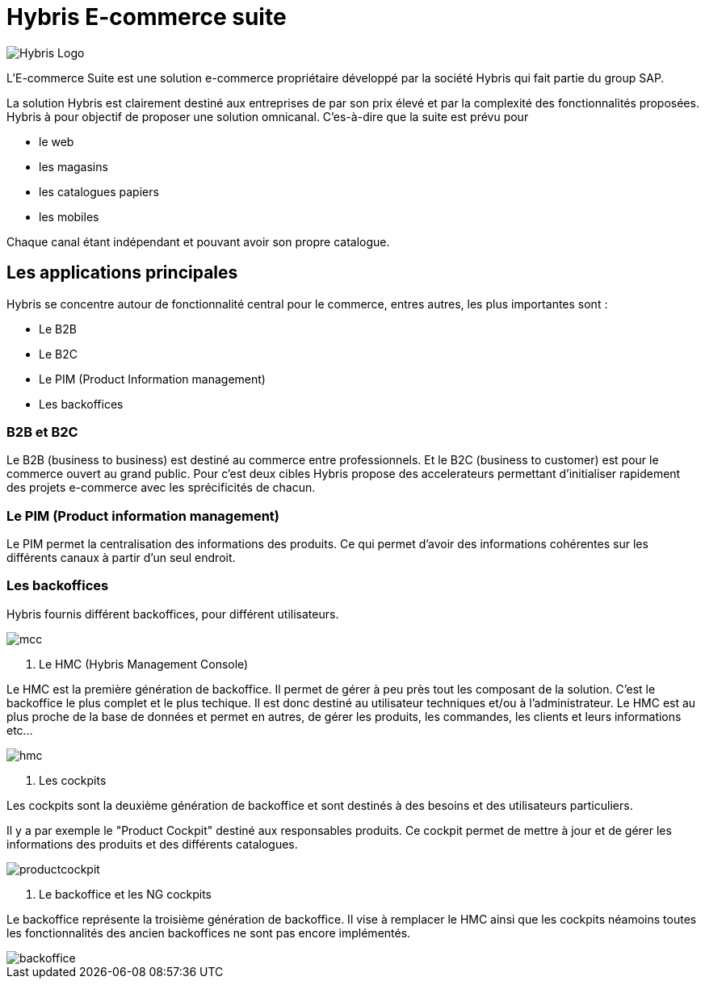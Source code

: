 = Hybris E-commerce suite
:hp-tags: Hybris


image:http://autoentrepreneurinfo.com/images/logo-hybris.jpg[alt="Hybris Logo"]

L'E-commerce Suite est une solution e-commerce propriétaire développé par la société Hybris qui fait partie du group SAP.

La solution Hybris est clairement destiné aux entreprises de par son prix élevé et par la complexité des fonctionnalités proposées. Hybris à pour objectif de proposer une solution omnicanal.
C'es-à-dire que la suite est prévu pour

* le web
* les magasins
* les catalogues papiers
* les mobiles

Chaque canal étant indépendant et pouvant avoir son propre catalogue.

== Les applications principales

Hybris se concentre autour de fonctionnalité central pour le commerce, entres autres, les plus importantes sont :

* Le B2B
* Le B2C
* Le PIM (Product Information management)
* Les backoffices


=== B2B et B2C

Le B2B (business to business) est destiné au commerce entre professionnels. Et le B2C (business to customer) est pour le commerce ouvert au grand public. Pour c'est deux cibles Hybris propose des accelerateurs permettant d'initialiser rapidement des projets e-commerce avec les sprécificités de chacun.


=== Le PIM (Product information management)

Le PIM permet la centralisation des informations des produits. Ce qui permet d'avoir des informations cohérentes sur les différents canaux à partir d'un seul endroit.


=== Les backoffices

Hybris fournis différent backoffices, pour différent utilisateurs.

image::mcc.png[]


. Le HMC (Hybris Management Console)

Le HMC est la première génération de backoffice. Il permet de gérer à peu près tout les composant de la solution.
C'est le backoffice le plus complet et le plus techique.
Il est donc destiné au utilisateur techniques et/ou à l'administrateur. 
Le HMC est au plus proche de la base de données et permet en autres, de gérer les produits, les commandes, les clients et leurs informations etc... 

image::hmc.png[]


. Les cockpits

Les cockpits sont la deuxième génération de backoffice et sont destinés à des besoins et des utilisateurs particuliers.

Il y a par exemple le "Product Cockpit" destiné aux responsables produits. Ce cockpit permet de mettre à jour et de gérer les informations des produits et des différents catalogues.

image::productcockpit.png[]


. Le backoffice et les NG cockpits

Le backoffice représente la troisième génération de backoffice. Il vise à remplacer le HMC ainsi que les cockpits néamoins toutes les fonctionnalités des ancien backoffices ne sont pas encore implémentés.

image::backoffice.png[]

